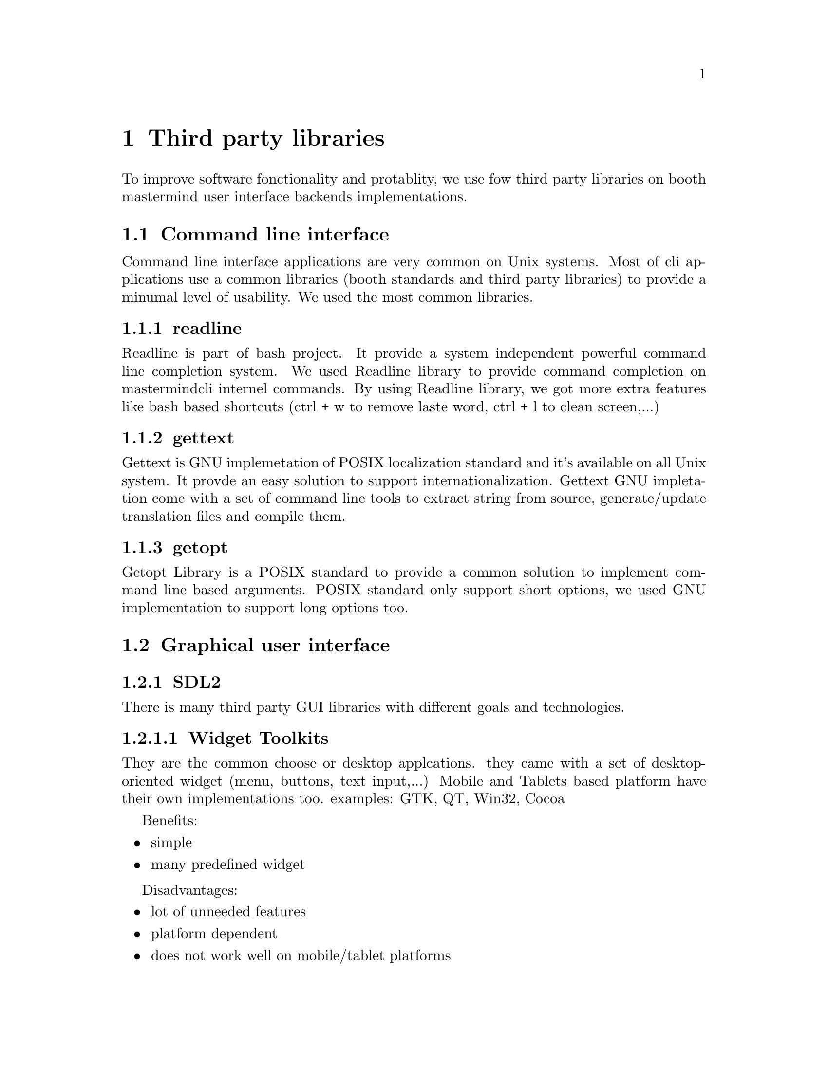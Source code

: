 @node Third party libraries
@chapter Third party libraries


To improve software fonctionality and protablity, we use fow third party libraries on booth mastermind user interface backends implementations.

@section Command line interface

Command line interface applications are very common on Unix systems. Most of cli applications use a common libraries (booth standards and third party libraries) to provide a minumal level of usability. We used the most common libraries.


@subsection readline

Readline is part of bash project. It provide a system independent powerful command line completion system.
We used Readline library to provide command completion on mastermindcli internel commands.
By using Readline library, we got more extra features like bash based shortcuts (ctrl + w to remove laste word, ctrl + l to clean screen,...)

@subsection gettext

Gettext is GNU implemetation of POSIX localization standard and it's available on all Unix system. It provde an easy solution to support internationalization.
Gettext GNU impletation come with a set of command line tools to extract string from source, generate/update translation files and compile them.

@subsection getopt

Getopt Library is a POSIX standard to provide a common solution to implement command line based arguments.
POSIX standard only support short options, we used GNU implementation to support long options too.

@section Graphical user interface

@subsection SDL2

There is many third party GUI libraries with different goals and technologies.

@subsubsection Widget Toolkits

They are the common choose or desktop applcations. they came with a set of desktop-oriented widget (menu, buttons, text input,...)
Mobile and Tablets based platform have their own implementations too.
examples: GTK, QT, Win32, Cocoa

Benefits:

@itemize @bullet
@item
simple
@item
many predefined widget
@end itemize

Disadvantages:

@itemize @bullet
@item
lot of unneeded features
@item
platform dependent
@item
does not work well on mobile/tablet platforms
@end itemize

@subsubsection Game Engnies

Game engines reduce the need to write a lot of code and remove the need to use platform specific APIs.

Benefits:

@itemize @bullet
@item
a lot simpler
@item
predefined graphical object
@item
a lot of visual effects
@item
multi-platform support
@end itemize

Disadvantages:

@itemize @bullet
@item
even more unneeded features
@item
very slow
@item
long execution time
@item
less C, more higher level scripting languages (Lua, python, C#, ...)
@end itemize

@subsubsection Context/Window toolkits

Context toolkits are a set of APIs to provide a drawing surface and drawing functions.
Context/window toolkits provide a set of APIs to open windows and handle events too.
Many third party libraries provide a 2D and 3D drawing APIs.

OpenGl is the standard API for multi-platform 3D drawing. 3D contexts/window toolkits provide an OpenGl implementation with system integration (e.g: GLFW)

Benefits:

@itemize @bullet
@item
all the power of 3D
@end itemize

Disadvantages:

@itemize @bullet
@item
3D is much more than we need or a simple game
@item
C + GLSL (OpenGl Shader Language:a scripting language for 3D drawing)
@end itemize

Most common multi-platform 2D drawing APIs are SDL and Cairo.

Cairo is a very powerful 2D library, it's used on many applications (firefox, gooogle chrome) and as a backend for many toolkits (GTK, PDF libraries,...).

Benefits:

@itemize @bullet
@item
powerful 2D design API plus font support
@item
clean and stable API
@item
it has many backend: openGl, PNG, PDF, X11, ...
@item
It may be included as C++17 standard API even it's written on C.
@end itemize

Disadvantages:

@itemize @bullet
@item
It's just a Context toolkit, it has neither event handling support nor window management support
@end itemize

SDL2 is a 2D context/window toolkit. It's the de facto standard on game developement on Unix systems. And it's use by many popular Game engines.

Benefits:

@itemize @bullet
@item
Support almost every platform (win32, Linuw, Mac, iOS, Android, Blackberry, Web, BSDs, ...)
@item
has many extensions to provide different functions (net, font, music, ...)
@item
support tablets/mobile platform out the box
@end itemize

Disadvantages:

Well nothing for our simple use case.

We choosed to use SDL2 for mastermind GUI backend.

@subsection gettext

We used gettext library on GUI version too to support localization.
